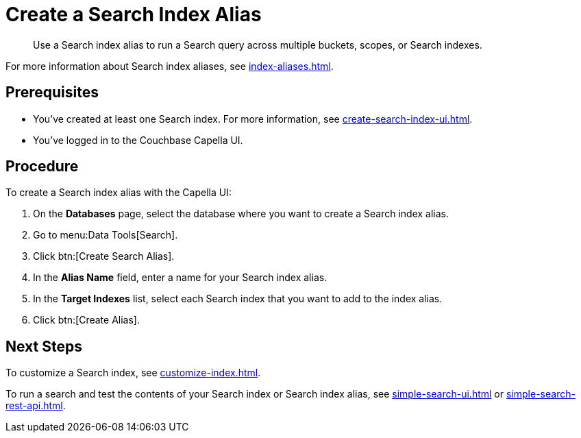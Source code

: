 = Create a Search Index Alias
:page-topic-type: guide
:description: Use a Search index alias to run a Search query across multiple buckets, scopes, or Search indexes. 

[abstract]
{description}

For more information about Search index aliases, see xref:index-aliases.adoc[].

== Prerequisites

* You've created at least one Search index.
For more information, see xref:create-search-index-ui.adoc[].

* You've logged in to the Couchbase Capella UI. 

== Procedure

To create a Search index alias with the Capella UI: 

. On the *Databases* page, select the database where you want to create a Search index alias.
. Go to menu:Data Tools[Search].
. Click btn:[Create Search Alias].
. In the *Alias Name* field, enter a name for your Search index alias. 
. In the *Target Indexes* list, select each Search index that you want to add to the index alias. 
. Click btn:[Create Alias].

== Next Steps

To customize a Search index, see xref:customize-index.adoc[].

To run a search and test the contents of your Search index or Search index alias, see xref:simple-search-ui.adoc[] or xref:simple-search-rest-api.adoc[].